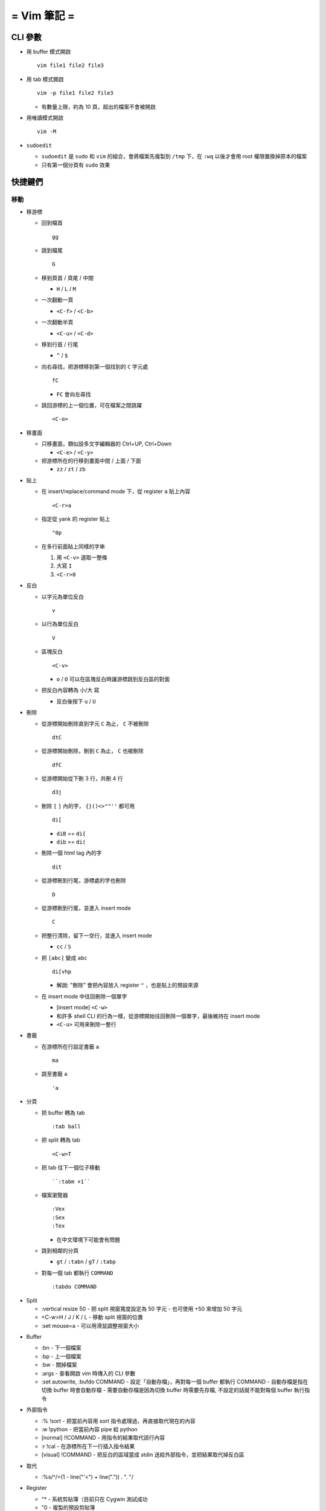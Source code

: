 ============
= Vim 筆記 =
============

CLI 參數
========

- 用 buffer 模式開啟 ::

    vim file1 file2 file3

- 用 tab 模式開啟 ::

    vim -p file1 file2 file3

  - 有數量上限，約為 10 頁，超出的檔案不會被開啟

- 用唯讀模式開啟 ::

    vim -M

- ``sudoedit``

  - ``sudoedit`` 是 ``sudo`` 和 ``vim`` 的組合，會將檔案先複製到 ``/tmp`` 下，在 ``:wq`` 以後才會用 root 權限置換掉原本的檔案

  - 只有第一個分頁有 ``sudo`` 效果

快捷鍵們
========

移動
----

* 移游標

  - 回到檔首 ::

      gg

  - 跳到檔尾 ::

      G

  - 移到頁首 / 頁尾 / 中間

    - ``H`` / ``L`` / ``M``

  - 一次翻動一頁

    - ``<C-f>`` / ``<C-b>``

  - 一次翻動半頁

    - ``<C-u>`` / ``<C-d>``

  - 移到行首 / 行尾

    - ``^`` / ``$``

  - 向右尋找，把游標移到第一個找到的 ``C`` 字元處 ::

      fC

    - ``FC`` 會向左尋找

  - 跳回游標的上一個位置，可在檔案之間跳躍 ::

      <C-o>

* 移畫面

  - 只移畫面，類似設多文字編輯器的 Ctrl+UP, Ctrl+Down

    - ``<C-e>`` / ``<C-y>``

  - 把游標所在的行移到畫面中間 / 上面 / 下面

    - ``zz`` / ``zt`` / ``zb``

* 貼上

  - 在 insert/replace/command mode 下，從 register ``a`` 貼上內容 ::

      <C-r>a

  - 指定從 yank 的 register 貼上 ::

      "0p

  - 在多行前面貼上同樣的字串

    1.  用 ``<C-v>`` 選取一整條

    2.  大寫 ``I``

    3.  ``<C-r>0``

* 反白
  
  - 以字元為單位反白 ::

      v

  - 以行為單位反白 ::

      V

  - 區塊反白 ::

      <C-v>

    - ``o`` / ``O`` 可以在區塊反白時讓游標跳到反白區的對面

  - 把反白內容轉為 小/大 寫

    - 反白後按下 ``u`` / ``U``

* 刪除
  
  - 從游標開始刪除直到字元 ``C`` 為止， ``C`` 不被刪除 ::

      dtC

  - 從游標開始刪除，刪到 ``C`` 為止， ``C`` 也被刪除 ::

      dfC

  - 從游標開始從下刪 3 行，共刪 4 行 ::

      d3j

  - 刪除 ``[`` ``]`` 內的字， ``{}()<>""''`` 都可用 ::

      di[

    - ``diB`` == ``di{``
    - ``dib`` == ``di(``

  - 刪除一個 html tag 內的字 ::

      dit
  
  - 從游標刪到行尾，游標處的字也刪除 ::

      D

  - 從游標刪到行尾，並進入 insert mode ::

      C

  - 把整行清除，留下一空行，並進入 insert mode

    - ``cc`` / ``S``

  - 把 ``[abc]`` 變成 ``abc`` ::

      di[vhp

    - 解說: "刪除" 會把內容放入 register ``"`` ，也是貼上的預設來源

  - 在 insert mode 中往回刪除一個單字

    - [insert mode] ``<C-w>``

    - 和許多 shell CLI 的行為一樣，從游標開始往回刪除一個單字，最後維持在 insert mode

    - ``<C-u>`` 可用來刪除一整行

* 書籤

  - 在游標所在行設定書籤 ``a`` ::

      ma

  - 跳至書籤 ``a`` ::

      'a

- 分頁

  - 把 buffer 轉為 tab ::

      :tab ball

  - 把 split 轉為 tab ::

      <C-w>T

  - 把 tab 往下一個位子移動 ::

      ``:tabm +1``

  - 檔案瀏覽器 ::

      :Vex
      :Sex
      :Tex

    - 在中文環境下可能會有問題

  - 跳到相鄰的分頁

    - ``gt`` / ``:tabn`` / ``gT`` / ``:tabp``

  - 對每一個 tab 都執行 ``COMMAND`` ::

      :tabdo COMMAND

* Split

  - :vertical resize 50
    - 把 split 視窗寬度設定為 50 字元
    - 也可使用 +50 來增加 50 字元

  - <C-w>H / J / K / L
    - 移動 split 視窗的位置

  - :set mouse=a
    - 可以用滑鼠調整視窗大小

- Buffer

  - :bn
    - 下一個檔案

  - :bp
    - 上一個檔案

  - :bw
    - 關掉檔案

  - :args
    - 查看開啟 vim 時傳入的 CLI 參數

  - :set autowrite, :bufdo COMMAND
    - 設定「自動存檔」，再對每一個 buffer 都執行 COMMAND
    - 自動存檔是指在切換 buffer 時會自動存檔
    - 需要自動存檔是因為切換 buffer 時需要先存檔, 不設定的話就不能對每個 buffer 執行指令

- 外部指令

  - :% !sort
    - 把當前內容用 sort 指令處理過，再直接取代現在的內容

  - :w !python
    - 把當前內容 pipe 給 python

  - [normal] !!COMMAND
    - 用指令的結果取代該行內容

  - :r !cal
    - 在游標所在下一行插入指令結果

  - [visual] !COMMAND
    - 把反白的區域當成 stdin 送給外部指令，並把結果取代掉反白區

- 取代

  - :%s/^/\=(1 - line("'<") + line(".")) . "\. "/

- Register

  - "*
    - 系統剪貼簿（目前只在 Cygwin 測試成功

  - "0
    - 複製的預設剪貼簿

  - ""
    - 刪除 / 剪下的預設剪貼簿

- 其他

  - <C-[>
    - 等於 ESC 鍵

  - <C-v><TAB>
    - 插入 tab 字元，有些設定會讓 tab 字元在輸入時直接置換成空格

  - gf
    - Go File，以游標所在的字串為標名開啟檔案
    - :bf
      - 跳回原檔

    - <C-o>
      - 跳到 "上一個位置"

    - <C-w>gf
      - 在新分頁中開檔

  - vim scp://pi314@HOST/FILE
    - 讓 vim 以 scp 方式抓取遠端檔案，如果不用 scp 而是用 sftp 或 ftp 的話需打出絕對路徑

  - :TOhtml
    - 把目前的畫面做成 html file

  - "ayy
    - 把該行複製進 "a register 中

  - :noh
    - 把本次搜尋的上色清除，但 search pattern 仍存在，故按下 n 還是可以繼續搜尋

  - vim 的 regex
    - () 如果不 escape，就視為普通的括號
    - [] 需要 escape 才會是普通的括號
    - \<abc\> 可以只比對到 abc 單字，不會 match aabcc 中間的 abc
      - 是 [normal] # 預設的行為

  - 移除檔首的 BOM
    - :set nobomb

  - [insert][replace] <C-o>
    - 暫時回到 normal mode，按一個按鍵後即回到 insert mode

  - :set

    - 列出一些設定

    - :set ff=unix
      - 修改檔案格式為 unix

  - :retab
    - 把檔案中的 tab 都置換成適合長度的 space

  - :nnoremap k gk
    - 在太長斷行的字串上垂直移動

- 特殊設定

  - 對每個檔案套用不同的縮排寬度
    - autocmd FileType html serlocal shiftwidth=2 tabstop=2
    - autocmd FileType make setlocal noexpandtab
